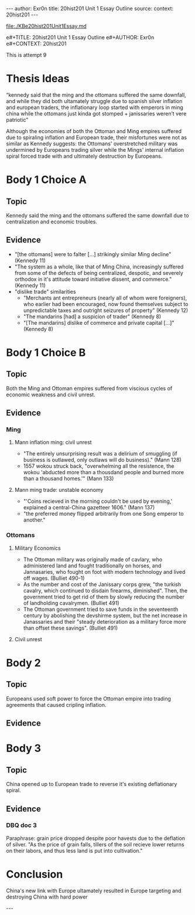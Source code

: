 #+OPTIONS: -:nil

---
author:  Exr0n
title:   20hist201 Unit 1 Essay Outline
source:  
context: 20hist201
---

[[file:./KBe20hist201Unit1Essay.md]]

e#+TITLE: 20hist201 Unit 1 Essay Outline
e#+AUTHOR: Exr0n
e#+CONTEXT: 20hist201

This is attempt 9

* Thesis Ideas
  “kennedy said that the ming and the ottomans suffered the same downfall, and while they did both ultamately struggle due to spanish silver inflation and european traders, the inflationary loop started with emperors in ming china while the ottomans just kinda got stomped + janissaries weren’t vere patriotic”

Although the economies of both the Ottoman and Ming empires suffered due to spiraling inflation and European trade, their misfortunes were not as similar as Kennedy suggests: the Ottomans' overstretched military was undermined by Europeans trading silver while the Mings' internal inflation spiral forced trade with and ultimately destruction by Europeans.

* Body 1 Choice A
  
** Topic
Kennedy said the ming and the ottomans suffered the same downfall due to centralization and economic troubles.

** Evidence
- "[the ottomans] were to falter [...] strikingly similar Ming decline" (Kennedy 11)
- "The system as a whole, like that of Ming China, increasingly suffered from some of the defects of being centralized, despotic, and severely orthodox in it's attitude toward initiative dissent, and commerce." (Kennedy 11)
- "dislike trade" similarities
  - "Merchants ant entrepreneurs (nearly all of whom were foreigners), who earlier had been encouraged, now found themselves subject to unpredictable taxes and outright seizures of property" (Kennedy 12) 
  - "The mandarins [had] a suspicion of trader" (Kennedy 8)
  - "[The mandarins] dislike of commerce and private capital [...]" (Kennedy 8)
    
* Body 1 Choice B
** Topic
Both the Ming and Ottoman empires suffered from viscious cycles of economic weakness and civil unrest.

** Evidence

*** Ming
**** Mann inflation ming: civil unrest
     - "The entirely unsurprising result was a delirium of smuggling (if business is outlawed, only outlaws will do business)." (Mann 128)
     - 1557 wokou struck back, "overwhelming all the resistence, the wokou 'abducted more than a thousdand people and burned more than a thousand homes.'" (Mann 133)
     
**** Mann ming trade: unstable economy
     - "'Coins recieved in the morning couldn't be used by evening,' explained a central-China gazetteer 1606." (Mann 137)
     - "the preferred money flipped arbitrarily from one Song emperor to another."

*** Ottomans

**** Military Economics
     - The Ottoman military was originally made of cavlary, who administered land and fought traditionally on horses, and Jannasaries, who fought on foot with modern technology and lived off wages. (Bulliet 490-1)
     - As the number and cost of the Janissary corps grew, "the turkish cavalry, which continued to disdain firearms, diminished". Then, the government tried to get rid of them by slowly reducing the number of landholding cavalrymen. (Bulliet 491)
     - The Ottoman government tried to save funds in the seventeenth century by abolishing the devshirme system, but the net increase in Janassaries and their "steady deterioration as a military force more than offset these savings". (Bulliet 491)

**** Civil unrest

* Body 2

** Topic
   Europeans used soft power to force the Ottoman empire into trading agreements that caused cripling inflation.

** Evidence

* Body 3

** Topic
   China opened up to European trade to reverse it's existing deflationary spiral.

** Evidence
*** DBQ doc 3
    Paraphrase: grain price dropped despite poor havests due to the deflation of silver. "As the price of grain falls, tillers of the soil recieve lower returns on their labors, and thus less land is put into cultivation."
     

* Conclusion
  China's new link with Europe ultamately resulted in Europe targeting and destroying China with hard power

---
